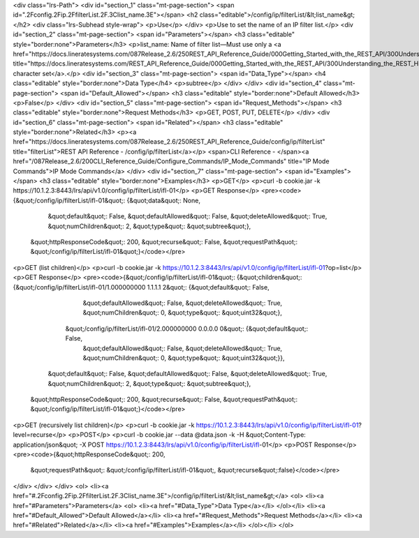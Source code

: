 <div class="lrs-Path">
<div id="section_1" class="mt-page-section">
<span id=".2Fconfig.2Fip.2FfilterList.2F.3Clist_name.3E"></span>
<h2 class="editable">/config/ip/filterList/&lt;list_name&gt;</h2>
<div class="lrs-Subhead style-wrap">
<p>Use</p>
</div>
<p>Use to set the name of an IP filter list.</p>
<div id="section_2" class="mt-page-section">
<span id="Parameters"></span>
<h3 class="editable" style="border:none">Parameters</h3>
<p>list_name: Name of filter list—Must use only a <a href="https://docs.lineratesystems.com/087Release_2.6/250REST_API_Reference_Guide/000Getting_Started_with_the_REST_API/300Understanding_the_REST_Hierarchy#Limited_Character_Set" title="https://docs.lineratesystems.com/REST_API_Reference_Guide/000Getting_Started_with_the_REST_API/300Understanding_the_REST_Hierarchy#Limited_Character_Set">limited character set</a>.</p>
<div id="section_3" class="mt-page-section">
<span id="Data_Type"></span>
<h4 class="editable" style="border:none">Data Type</h4>
<p>subtree</p>
</div>
</div>
<div id="section_4" class="mt-page-section">
<span id="Default_Allowed"></span>
<h3 class="editable" style="border:none">Default Allowed</h3>
<p>False</p>
</div>
<div id="section_5" class="mt-page-section">
<span id="Request_Methods"></span>
<h3 class="editable" style="border:none">Request Methods</h3>
<p>GET, POST, PUT, DELETE</p>
</div>
<div id="section_6" class="mt-page-section">
<span id="Related"></span>
<h3 class="editable" style="border:none">Related</h3>
<p><a href="https://docs.lineratesystems.com/087Release_2.6/250REST_API_Reference_Guide/config/ip/filterList" title="filterList">REST API Reference - /config/ip/filterList</a></p>
<span>CLI Reference - </span><a href="/087Release_2.6/200CLI_Reference_Guide/Configure_Commands/IP_Mode_Commands" title="IP Mode Commands">IP Mode Commands</a>
</div>
<div id="section_7" class="mt-page-section">
<span id="Examples"></span>
<h3 class="editable" style="border:none">Examples</h3>
<p>GET</p>
<p>curl -b cookie.jar -k https://10.1.2.3:8443/lrs/api/v1.0/config/ip/filterList/ifl-01</p>
<p>GET Response</p>
<pre><code>{&quot;/config/ip/filterList/ifl-01&quot;: {&quot;data&quot;: None,
                                   &quot;default&quot;: False,
                                   &quot;defaultAllowed&quot;: False,
                                   &quot;deleteAllowed&quot;: True,
                                   &quot;numChildren&quot;: 2,
                                   &quot;type&quot;: &quot;subtree&quot;},
 &quot;httpResponseCode&quot;: 200,
 &quot;recurse&quot;: False,
 &quot;requestPath&quot;: &quot;/config/ip/filterList/ifl-01&quot;}</code></pre>
<p>GET (list children)</p>
<p>curl -b cookie.jar -k https://10.1.2.3:8443/lrs/api/v1.0/config/ip/filterList/ifl-01?op=list</p>
<p>GET Response</p>
<pre><code>{&quot;/config/ip/filterList/ifl-01&quot;: {&quot;children&quot;: {&quot;/config/ip/filterList/ifl-01/1.000000000 1.1.1.1 2&quot;: {&quot;default&quot;: False,
                                                                                                         &quot;defaultAllowed&quot;: False,
                                                                                                         &quot;deleteAllowed&quot;: True,
                                                                                                         &quot;numChildren&quot;: 0,
                                                                                                         &quot;type&quot;: &quot;uint32&quot;},
                                                 &quot;/config/ip/filterList/ifl-01/2.000000000 0.0.0.0 0&quot;: {&quot;default&quot;: False,
                                                                                                         &quot;defaultAllowed&quot;: False,
                                                                                                         &quot;deleteAllowed&quot;: True,
                                                                                                         &quot;numChildren&quot;: 0,
                                                                                                         &quot;type&quot;: &quot;uint32&quot;}},
                                   &quot;default&quot;: False,
                                   &quot;defaultAllowed&quot;: False,
                                   &quot;deleteAllowed&quot;: True,
                                   &quot;numChildren&quot;: 2,
                                   &quot;type&quot;: &quot;subtree&quot;},
 &quot;httpResponseCode&quot;: 200,
 &quot;recurse&quot;: False,
 &quot;requestPath&quot;: &quot;/config/ip/filterList/ifl-01&quot;}</code></pre>
<p>GET (recursively list children)</p>
<p>curl -b cookie.jar -k https://10.1.2.3:8443/lrs/api/v1.0/config/ip/filterList/ifl-01?level=recurse</p>
<p>POST</p>
<p>curl -b cookie.jar --data @data.json -k -H &quot;Content-Type: application/json&quot; -X POST https://10.1.2.3:8443/lrs/api/v1.0/config/ip/filterList/ifl-01</p>
<p>POST Response</p>
<pre><code>{&quot;httpResponseCode&quot;: 200,
  &quot;requestPath&quot;: &quot;/config/ip/filterList/ifl-01&quot;,
  &quot;recurse&quot;:false}</code></pre>
</div>
</div>
</div>
<ol>
<li><a href="#.2Fconfig.2Fip.2FfilterList.2F.3Clist_name.3E">/config/ip/filterList/&lt;list_name&gt;</a>
<ol>
<li><a href="#Parameters">Parameters</a>
<ol>
<li><a href="#Data_Type">Data Type</a></li>
</ol></li>
<li><a href="#Default_Allowed">Default Allowed</a></li>
<li><a href="#Request_Methods">Request Methods</a></li>
<li><a href="#Related">Related</a></li>
<li><a href="#Examples">Examples</a></li>
</ol></li>
</ol>
